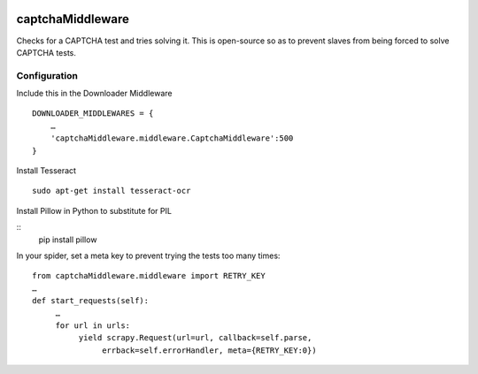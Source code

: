 .. image:: http://static.fjcdn.com/gifs/When+you+fail+the+captcha_06a12c_5483651.gif
     :target: http://giphy.com/gifs/fail-gaDBMncAI7HEs
     :alt: I must be a robot then

captchaMiddleware
=====================

Checks for a CAPTCHA test and tries solving it. This is open-source so as to prevent slaves from
being forced to solve CAPTCHA tests.

Configuration
-------------

Include this in the Downloader Middleware

::

    DOWNLOADER_MIDDLEWARES = {
        …
        'captchaMiddleware.middleware.CaptchaMiddleware':500
    }

Install Tesseract

::

     sudo apt-get install tesseract-ocr

Install Pillow in Python to substitute for PIL

::
     pip install pillow


In your spider, set a meta key to prevent trying the tests too many times:
::

     from captchaMiddleware.middleware import RETRY_KEY
     …
     def start_requests(self):
          …
          for url in urls:
               yield scrapy.Request(url=url, callback=self.parse,
                    errback=self.errorHandler, meta={RETRY_KEY:0})
